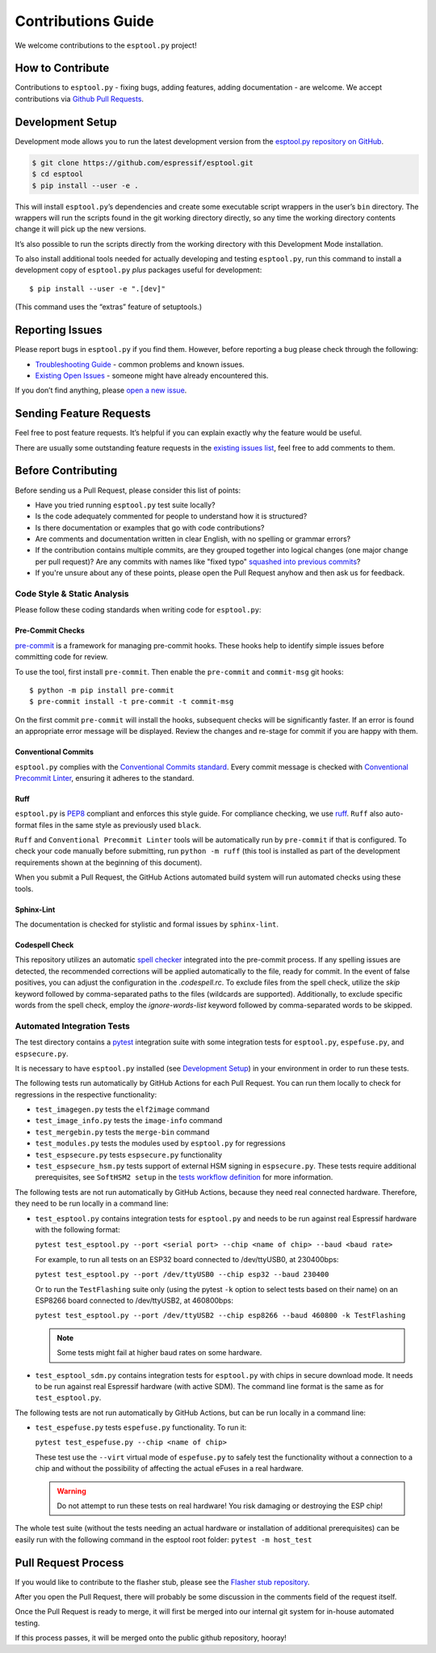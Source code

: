 Contributions Guide
===================

We welcome contributions to the ``esptool.py`` project!

How to Contribute
-----------------

Contributions to ``esptool.py`` - fixing bugs, adding features, adding documentation - are welcome. We accept contributions via `Github Pull Requests <https://help.github.com/en/github/collaborating-with-issues-and-pull-requests/about-pull-requests>`_.

.. _development-setup:

Development Setup
-----------------

Development mode allows you to run the latest development version from the `esptool.py repository on GitHub <https://github.com/espressif/esptool>`_.

.. code-block:: sh

   $ git clone https://github.com/espressif/esptool.git
   $ cd esptool
   $ pip install --user -e .

This will install ``esptool.py``’s dependencies and create some executable script wrappers in the user’s ``bin`` directory. The wrappers will run the scripts found in the git working directory directly, so any time the working directory contents change it will pick up the new versions.

It’s also possible to run the scripts directly from the working directory with this Development Mode installation.

To also install additional tools needed for actually developing and testing ``esptool.py``, run this command to install a development copy of ``esptool.py`` *plus* packages useful for development:

::

   $ pip install --user -e ".[dev]"

(This command uses the “extras” feature of setuptools.)

Reporting Issues
----------------

Please report bugs in ``esptool.py`` if you find them. However, before reporting a bug please check through the following:

*  `Troubleshooting Guide <https://docs.espressif.com/projects/esptool/en/latest/troubleshooting.html>`_ - common problems and known issues.

*  `Existing Open Issues <https://github.com/espressif/esptool/issues>`_ - someone might have already encountered this.

If you don’t find anything, please `open a new issue <https://github.com/espressif/esptool/issues/new/choose>`_.

.. _feature-requests:

Sending Feature Requests
------------------------

Feel free to post feature requests. It’s helpful if you can explain exactly why the feature would be useful.

There are usually some outstanding feature requests in the `existing issues list <https://github.com/espressif/esptool/issues?q=is%3Aopen+is%3Aissue+label%3Aenhancement>`_, feel free to add comments to them.

Before Contributing
-------------------

Before sending us a Pull Request, please consider this list of points:

* Have you tried running ``esptool.py`` test suite locally?

* Is the code adequately commented for people to understand how it is structured?

* Is there documentation or examples that go with code contributions?

* Are comments and documentation written in clear English, with no spelling or grammar errors?

* If the contribution contains multiple commits, are they grouped together into logical changes (one major change per pull request)? Are any commits with names like "fixed typo" `squashed into previous commits <https://eli.thegreenplace.net/2014/02/19/squashing-github-pull-requests-into-a-single-commit/>`_?

* If you're unsure about any of these points, please open the Pull Request anyhow and then ask us for feedback.

Code Style & Static Analysis
^^^^^^^^^^^^^^^^^^^^^^^^^^^^

Please follow these coding standards when writing code for ``esptool.py``:

Pre-Commit Checks
"""""""""""""""""

`pre-commit <https://pre-commit.com/>`_ is a framework for managing pre-commit hooks. These hooks help to identify simple issues before committing code for review.

To use the tool, first install ``pre-commit``. Then enable the ``pre-commit`` and ``commit-msg`` git hooks:

::

   $ python -m pip install pre-commit
   $ pre-commit install -t pre-commit -t commit-msg

On the first commit ``pre-commit`` will install the hooks, subsequent checks will be significantly faster. If an error is found an appropriate error message will be displayed. Review the changes and re-stage for commit if you are happy with them.

Conventional Commits
""""""""""""""""""""

``esptool.py`` complies with the `Conventional Commits standard <https://www.conventionalcommits.org/en/v1.0.0/#specification>`_. Every commit message is checked with `Conventional Precommit Linter <https://github.com/espressif/conventional-precommit-linter>`_, ensuring it adheres to the standard.


Ruff
""""

``esptool.py`` is `PEP8 <https://peps.python.org/pep-0008/>`_ compliant and enforces this style guide. For compliance checking, we use `ruff <https://docs.astral.sh/ruff/>`_.
``Ruff`` also auto-format files in the same style as previously used ``black``.


``Ruff`` and ``Conventional Precommit Linter`` tools will be automatically run by ``pre-commit`` if that is configured. To check your code manually before submitting, run ``python -m ruff`` (this tool is installed as part of the development requirements shown at the beginning of this document).

When you submit a Pull Request, the GitHub Actions automated build system will run automated checks using these tools.

Sphinx-Lint
"""""""""""

The documentation is checked for stylistic and formal issues by ``sphinx-lint``.


Codespell Check
"""""""""""""""

This repository utilizes an automatic `spell checker <https://github.com/codespell-project/codespell>`_ integrated into the pre-commit process. If any spelling issues are detected, the recommended corrections will be applied automatically to the file, ready for commit.
In the event of false positives, you can adjust the configuration in the `.codespell.rc`. To exclude files from the spell check, utilize the `skip` keyword followed by comma-separated paths to the files (wildcards are supported). Additionally, to exclude specific words from the spell check, employ the `ignore-words-list` keyword followed by comma-separated words to be skipped.


Automated Integration Tests
^^^^^^^^^^^^^^^^^^^^^^^^^^^

The test directory contains a `pytest <https://docs.pytest.org/>`_ integration suite with some integration tests for ``esptool.py``, ``espefuse.py``, and ``espsecure.py``.

It is necessary to have ``esptool.py`` installed (see `Development Setup`_) in your environment in order to run these tests.

The following tests run automatically by GitHub Actions for each Pull Request. You can run them locally to check for regressions in the respective functionality:

*  ``test_imagegen.py`` tests the ``elf2image`` command
*  ``test_image_info.py`` tests the ``image-info`` command
*  ``test_mergebin.py`` tests the ``merge-bin`` command
*  ``test_modules.py`` tests the modules used by ``esptool.py`` for regressions
*  ``test_espsecure.py`` tests ``espsecure.py`` functionality
*  ``test_espsecure_hsm.py`` tests support of external HSM signing in ``espsecure.py``. These tests require additional prerequisites, see ``SoftHSM2 setup`` in the `tests workflow definition <https://github.com/espressif/esptool/blob/master/.github/workflows/test_esptool.yml>`_ for more information.

The following tests are not run automatically by GitHub Actions, because they need real connected hardware. Therefore, they need to be run locally in a command line:

*  ``test_esptool.py`` contains integration tests for ``esptool.py`` and needs to be run against real Espressif hardware with the following format:

   ``pytest test_esptool.py --port <serial port> --chip <name of chip> --baud <baud rate>``

   For example, to run all tests on an ESP32 board connected to /dev/ttyUSB0, at 230400bps:

   ``pytest test_esptool.py --port /dev/ttyUSB0 --chip esp32 --baud 230400``

   Or to run the ``TestFlashing`` suite only (using the pytest ``-k`` option to select tests based on their name) on an ESP8266 board connected to /dev/ttyUSB2, at 460800bps:

   ``pytest test_esptool.py --port /dev/ttyUSB2 --chip esp8266 --baud 460800 -k TestFlashing``

   .. note::

      Some tests might fail at higher baud rates on some hardware.

*  ``test_esptool_sdm.py`` contains integration tests for ``esptool.py`` with chips in secure download mode. It needs to be run against real Espressif hardware (with active SDM). The command line format is the same as for ``test_esptool.py``.

The following tests are not run automatically by GitHub Actions, but can be run locally in a command line:

*  ``test_espefuse.py`` tests ``espefuse.py`` functionality. To run it:

   ``pytest test_espefuse.py --chip <name of chip>``

   These test use the ``--virt`` virtual mode of ``espefuse.py`` to safely test the functionality without a connection to a chip and without the possibility of affecting the actual eFuses in a real hardware.

   .. warning::

      Do not attempt to run these tests on real hardware! You risk damaging or destroying the ESP chip!

The whole test suite (without the tests needing an actual hardware or installation of additional prerequisites) can be easily run with the following command in the esptool root folder: ``pytest -m host_test``


Pull Request Process
--------------------

If you would like to contribute to the flasher stub, please see the `Flasher stub repository <https://github.com/espressif/esptool-legacy-flasher-stub>`_.

After you open the Pull Request, there will probably be some discussion in the comments field of the request itself.

Once the Pull Request is ready to merge, it will first be merged into our internal git system for in-house automated testing.

If this process passes, it will be merged onto the public github repository, hooray!
